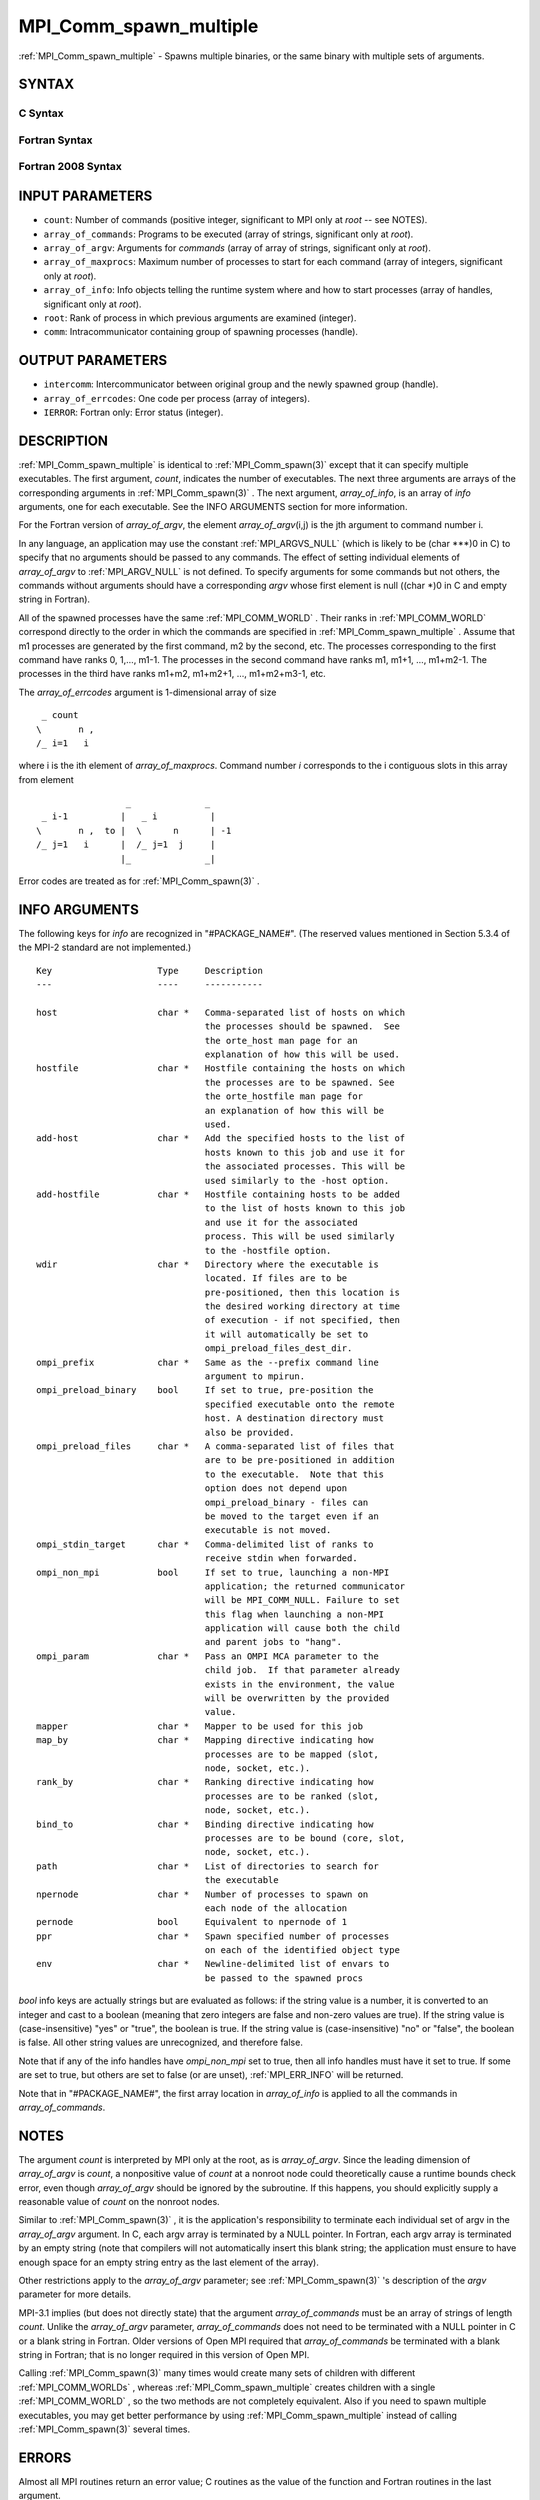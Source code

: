 .. _MPI_Comm_spawn_multiple:

MPI_Comm_spawn_multiple
~~~~~~~~~~~~~~~~~~~~~~~
:ref:`MPI_Comm_spawn_multiple`  - Spawns multiple binaries, or the same
binary with multiple sets of arguments.

SYNTAX
======

C Syntax
--------

.. code-block:: c
   :linenos:

   #include <mpi.h>
   int MPI_Comm_spawn_multiple(int count, char *array_of_commands[],
   	char **array_of_argv[], const int array_of_maxprocs[], const MPI_Info
   	array_of_info[], int root, MPI_Comm comm, MPI_Comm *intercomm,
   	int array_of_errcodes[])

Fortran Syntax
--------------

.. code-block:: fortran
   :linenos:

   USE MPI
   ! or the older form: INCLUDE 'mpif.h'
   MPI_COMM_SPAWN_MULTIPLE(COUNT, ARRAY_OF_COMMANDS, ARRAY_OF_ARGV,
   	ARRAY_OF_MAXPROCS, ARRAY_OF_INFO, ROOT, COMM, INTERCOMM,
   	ARRAY_OF_ERRCODES, IERROR)
   	INTEGER	COUNT, ARRAY_OF_INFO(*), ARRAY_OF_MAXPROCS(*), ROOT,
   		COMM, INTERCOMM, ARRAY_OF_ERRCODES(*), IERROR
   	CHARACTER*(*) ARRAY_OF_COMMANDS(*), ARRAY_OF_ARGV(COUNT, *)

Fortran 2008 Syntax
-------------------

.. code-block:: fortran
   :linenos:

   USE mpi_f08
   MPI_Comm_spawn_multiple(count, array_of_commands, array_of_argv,
   	array_of_maxprocs, array_of_info, root, comm, intercomm,
   		array_of_errcodes, ierror)
   	INTEGER, INTENT(IN) :: count, array_of_maxprocs(*), root
   	CHARACTER(LEN=*), INTENT(IN) :: array_of_commands(*)
   	CHARACTER(LEN=*), INTENT(IN) :: array_of_argv(count, *)
   	TYPE(MPI_Info), INTENT(IN) :: array_of_info(*)
   	TYPE(MPI_Comm), INTENT(IN) :: comm
   	TYPE(MPI_Comm), INTENT(OUT) :: intercomm
   	INTEGER :: array_of_errcodes(*)
   	INTEGER, OPTIONAL, INTENT(OUT) :: ierror

INPUT PARAMETERS
================

* ``count``: Number of commands (positive integer, significant to MPI only at *root* -- see NOTES). 

* ``array_of_commands``: Programs to be executed (array of strings, significant only at *root*). 

* ``array_of_argv``: Arguments for *commands* (array of array of strings, significant only at *root*). 

* ``array_of_maxprocs``: Maximum number of processes to start for each command (array of integers, significant only at *root*). 

* ``array_of_info``: Info objects telling the runtime system where and how to start processes (array of handles, significant only at *root*). 

* ``root``: Rank of process in which previous arguments are examined (integer). 

* ``comm``: Intracommunicator containing group of spawning processes (handle). 

OUTPUT PARAMETERS
=================

* ``intercomm``: Intercommunicator between original group and the newly spawned group (handle). 

* ``array_of_errcodes``: One code per process (array of integers). 

* ``IERROR``: Fortran only: Error status (integer). 

DESCRIPTION
===========

:ref:`MPI_Comm_spawn_multiple`  is identical to :ref:`MPI_Comm_spawn(3)`  except that it
can specify multiple executables. The first argument, *count*, indicates
the number of executables. The next three arguments are arrays of the
corresponding arguments in :ref:`MPI_Comm_spawn(3)` . The next argument,
*array_of_info*, is an array of *info* arguments, one for each
executable. See the INFO ARGUMENTS section for more information.

For the Fortran version of *array_of_argv*, the element
*array_of_argv*\ (i,j) is the jth argument to command number i.

In any language, an application may use the constant :ref:`MPI_ARGVS_NULL` 
(which is likely to be (char \***)0 in C) to specify that no arguments
should be passed to any commands. The effect of setting individual
elements of *array_of_argv* to :ref:`MPI_ARGV_NULL`  is not defined. To specify
arguments for some commands but not others, the commands without
arguments should have a corresponding *argv* whose first element is null
((char \*)0 in C and empty string in Fortran).

All of the spawned processes have the same :ref:`MPI_COMM_WORLD` . Their ranks
in :ref:`MPI_COMM_WORLD`  correspond directly to the order in which the commands
are specified in :ref:`MPI_Comm_spawn_multiple` . Assume that m1 processes are
generated by the first command, m2 by the second, etc. The processes
corresponding to the first command have ranks 0, 1,..., m1-1. The
processes in the second command have ranks m1, m1+1, ..., m1+m2-1. The
processes in the third have ranks m1+m2, m1+m2+1, ..., m1+m2+m3-1, etc.

The *array_of_errcodes* argument is 1-dimensional array of size

::

   	 _ count
   	\       n ,
   	/_ i=1   i

where i is the ith element of *array_of_maxprocs*. Command number *i*
corresponds to the i contiguous slots in this array from element

::

                         _              _
   	 _ i-1          |   _ i          |
   	\       n ,  to |  \      n      | -1
   	/_ j=1   i      |  /_ j=1  j     |
                        |_              _|

Error codes are treated as for :ref:`MPI_Comm_spawn(3)` .

INFO ARGUMENTS
==============

The following keys for *info* are recognized in "#PACKAGE_NAME#". (The
reserved values mentioned in Section 5.3.4 of the MPI-2 standard are not
implemented.)

::

   Key                    Type     Description
   ---                    ----     -----------

   host                   char *   Comma-separated list of hosts on which
                                   the processes should be spawned.  See
                                   the orte_host man page for an
                                   explanation of how this will be used.
   hostfile               char *   Hostfile containing the hosts on which
                                   the processes are to be spawned. See
                                   the orte_hostfile man page for
                                   an explanation of how this will be
                                   used.
   add-host               char *   Add the specified hosts to the list of
                                   hosts known to this job and use it for
                                   the associated processes. This will be
                                   used similarly to the -host option.
   add-hostfile           char *   Hostfile containing hosts to be added
                                   to the list of hosts known to this job
                                   and use it for the associated
                                   process. This will be used similarly
                                   to the -hostfile option.
   wdir                   char *   Directory where the executable is
                                   located. If files are to be
                                   pre-positioned, then this location is
                                   the desired working directory at time
                                   of execution - if not specified, then
                                   it will automatically be set to
                                   ompi_preload_files_dest_dir.
   ompi_prefix            char *   Same as the --prefix command line
                                   argument to mpirun.
   ompi_preload_binary    bool     If set to true, pre-position the
                                   specified executable onto the remote
                                   host. A destination directory must
                                   also be provided.
   ompi_preload_files     char *   A comma-separated list of files that
                                   are to be pre-positioned in addition
                                   to the executable.  Note that this
                                   option does not depend upon
                                   ompi_preload_binary - files can
                                   be moved to the target even if an
                                   executable is not moved.
   ompi_stdin_target      char *   Comma-delimited list of ranks to
                                   receive stdin when forwarded.
   ompi_non_mpi           bool     If set to true, launching a non-MPI
                                   application; the returned communicator
                                   will be MPI_COMM_NULL. Failure to set
                                   this flag when launching a non-MPI
                                   application will cause both the child
                                   and parent jobs to "hang".
   ompi_param             char *   Pass an OMPI MCA parameter to the
                                   child job.  If that parameter already
                                   exists in the environment, the value
                                   will be overwritten by the provided
                                   value.
   mapper                 char *   Mapper to be used for this job
   map_by                 char *   Mapping directive indicating how
                                   processes are to be mapped (slot,
                                   node, socket, etc.).
   rank_by                char *   Ranking directive indicating how
                                   processes are to be ranked (slot,
                                   node, socket, etc.).
   bind_to                char *   Binding directive indicating how
                                   processes are to be bound (core, slot,
                                   node, socket, etc.).
   path                   char *   List of directories to search for
                                   the executable
   npernode               char *   Number of processes to spawn on
                                   each node of the allocation
   pernode                bool     Equivalent to npernode of 1
   ppr                    char *   Spawn specified number of processes
                                   on each of the identified object type
   env                    char *   Newline-delimited list of envars to
                                   be passed to the spawned procs

*bool* info keys are actually strings but are evaluated as follows: if
the string value is a number, it is converted to an integer and cast to
a boolean (meaning that zero integers are false and non-zero values are
true). If the string value is (case-insensitive) "yes" or "true", the
boolean is true. If the string value is (case-insensitive) "no" or
"false", the boolean is false. All other string values are unrecognized,
and therefore false.

Note that if any of the info handles have *ompi_non_mpi* set to true,
then all info handles must have it set to true. If some are set to true,
but others are set to false (or are unset), :ref:`MPI_ERR_INFO`  will be
returned.

Note that in "#PACKAGE_NAME#", the first array location in
*array_of_info* is applied to all the commands in *array_of_commands*.

NOTES
=====

The argument *count* is interpreted by MPI only at the root, as is
*array_of_argv*. Since the leading dimension of *array_of_argv* is
*count*, a nonpositive value of *count* at a nonroot node could
theoretically cause a runtime bounds check error, even though
*array_of_argv* should be ignored by the subroutine. If this happens,
you should explicitly supply a reasonable value of *count* on the
nonroot nodes.

Similar to :ref:`MPI_Comm_spawn(3)` , it is the application's responsibility to
terminate each individual set of argv in the *array_of_argv* argument.
In C, each argv array is terminated by a NULL pointer. In Fortran, each
argv array is terminated by an empty string (note that compilers will
not automatically insert this blank string; the application must ensure
to have enough space for an empty string entry as the last element of
the array).

Other restrictions apply to the *array_of_argv* parameter; see
:ref:`MPI_Comm_spawn(3)` 's description of the *argv* parameter for more
details.

MPI-3.1 implies (but does not directly state) that the argument
*array_of_commands* must be an array of strings of length *count*.
Unlike the *array_of_argv* parameter, *array_of_commands* does not need
to be terminated with a NULL pointer in C or a blank string in Fortran.
Older versions of Open MPI required that *array_of_commands* be
terminated with a blank string in Fortran; that is no longer required in
this version of Open MPI.

Calling :ref:`MPI_Comm_spawn(3)`  many times would create many sets of children
with different :ref:`MPI_COMM_WORLDs` , whereas :ref:`MPI_Comm_spawn_multiple`  creates
children with a single :ref:`MPI_COMM_WORLD` , so the two methods are not
completely equivalent. Also if you need to spawn multiple executables,
you may get better performance by using :ref:`MPI_Comm_spawn_multiple`  instead
of calling :ref:`MPI_Comm_spawn(3)`  several times.

ERRORS
======

Almost all MPI routines return an error value; C routines as the value
of the function and Fortran routines in the last argument.

Before the error value is returned, the current MPI error handler is
called. By default, this error handler aborts the MPI job, except for
I/O function errors. The error handler may be changed with
:ref:`MPI_Comm_set_errhandler` ; the predefined error handler :ref:`MPI_ERRORS_RETURN` 
may be used to cause error values to be returned. Note that MPI does not
guarantee that an MPI program can continue past an error.


.. seealso::    :ref:`MPI_Comm_spawn` (3)   :ref:`MPI_Comm_get_parent` (3)   :ref:`mpirun` (1)

